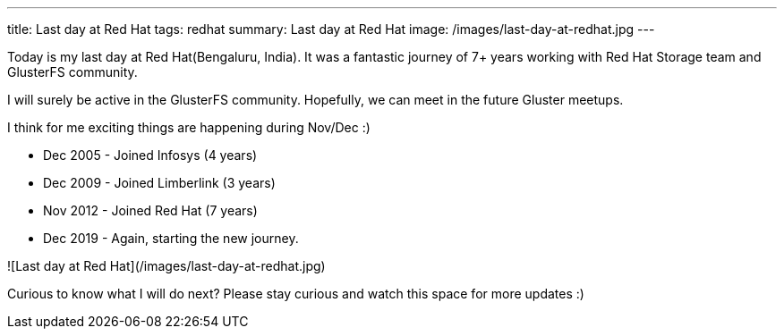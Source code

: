 ---
title: Last day at Red Hat
tags: redhat
summary: Last day at Red Hat
image: /images/last-day-at-redhat.jpg
---

Today is my last day at Red Hat(Bengaluru, India). It was a fantastic
journey of 7+ years working with Red Hat Storage team and GlusterFS
community.

I will surely be active in the GlusterFS community. Hopefully, we can
meet in the future Gluster meetups.

I think for me exciting things are happening during Nov/Dec :)

- Dec 2005 - Joined Infosys (4 years)
- Dec 2009 - Joined Limberlink (3 years)
- Nov 2012 - Joined Red Hat (7 years)
- Dec 2019 - Again, starting the new journey. 

![Last day at Red Hat](/images/last-day-at-redhat.jpg)

Curious to know what I will do next?  Please stay curious and watch
this space for more updates :)
